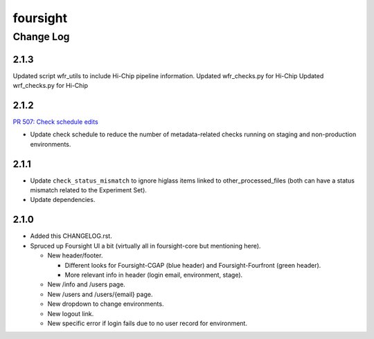 =========
foursight
=========


----------
Change Log
----------

2.1.3
=====

Updated script wfr_utils to include Hi-Chip pipeline information. 
Updated wfr_checks.py for Hi-Chip
Updated wrf_checks.py for Hi-Chip 


2.1.2
=====

`PR 507: Check schedule edits <https://github.com/4dn-dcic/foursight/pull/507>`_

* Update check schedule to reduce the number of metadata-related checks running on
  staging and non-production environments.


2.1.1
=====

* Update ``check_status_mismatch`` to ignore higlass items linked to other_processed_files
  (both can have a status mismatch related to the Experiment Set).
* Update dependencies.


2.1.0
=====
* Added this CHANGELOG.rst.
* Spruced up Foursight UI a bit (virtually all in foursight-core but mentioning here).

  * New header/footer.
  
    * Different looks for Foursight-CGAP (blue header) and Foursight-Fourfront (green header).
    * More relevant info in header (login email, environment, stage).
    
  * New /info and /users page.
  * New /users and /users/{email} page.
  * New dropdown to change environments.
  * New logout link.
  * New specific error if login fails due to no user record for environment.
